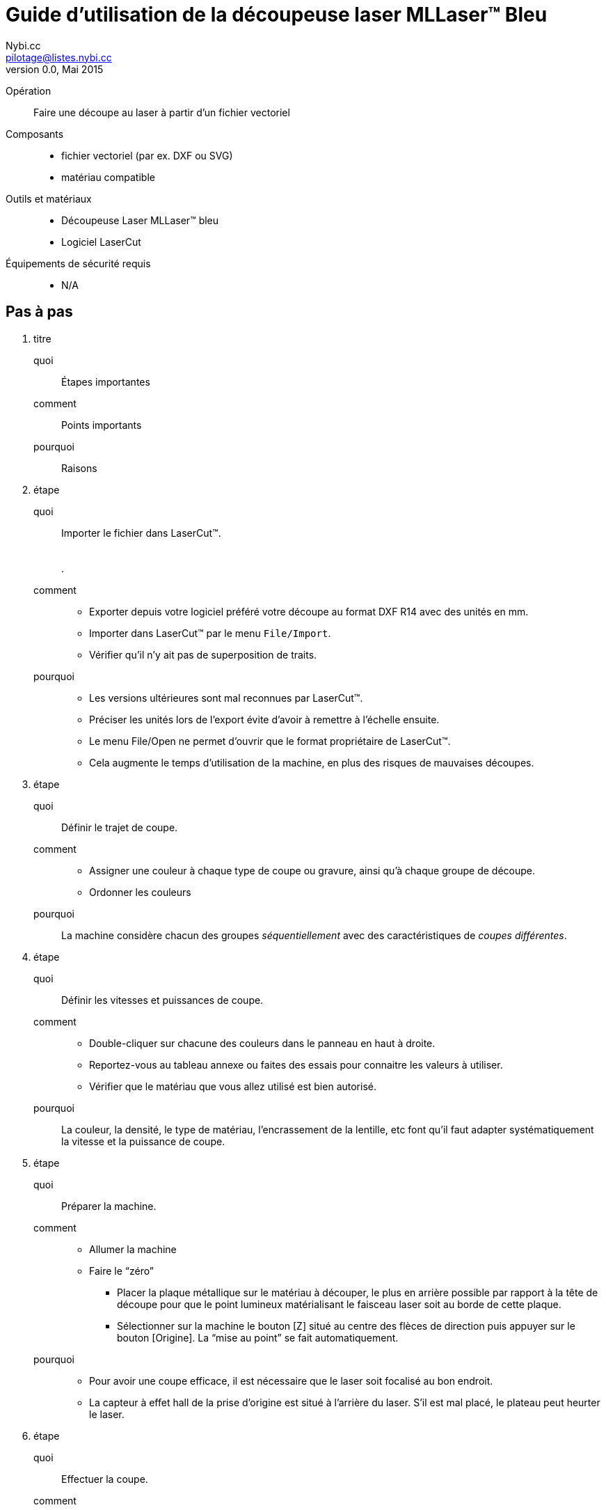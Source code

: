 Guide d'utilisation de la découpeuse laser MLLaser(TM) Bleu
===========================================================
Loïc Fejoz <loic@fejoz.net>
v0.0, Mai 2015
:author: Nybi.cc
:email: pilotage@listes.nybi.cc
:data-uri:
:icons:
:iconsdir: /usr/share/asciidoc/icons/
:lang: fr
:encoding: utf-8
:lcut: LaserCut(TM)

Opération::
  Faire une découpe au laser à partir d'un fichier vectoriel
Composants::
  * fichier vectoriel (par ex. DXF ou SVG)
  * matériau compatible
Outils et matériaux::
  * Découpeuse Laser MLLaser(TM) bleu
  * Logiciel LaserCut
Équipements de sécurité requis::
  * N/A

== Pas à pas

[role='steps withheaders']
1. titre
  quoi::
    Étapes importantes
  comment::
    Points importants
  pourquoi::
    Raisons
2. étape
  quoi::
    Importer le fichier dans {lcut}. +
     +
     +
    .
  comment::
    * Exporter depuis votre logiciel préféré votre découpe au format DXF R14 avec des unités en mm.
    * Importer dans {lcut} par le menu +File/Import+.
    * Vérifier qu'il n'y ait pas de superposition de traits.
  pourquoi::
    * [quantity-check]#Les versions ultérieures sont mal reconnues par {lcut}.#
    * [easier]#Préciser les unités lors de l'export évite d'avoir à remettre à l'échelle ensuite.#
    * Le menu File/Open ne permet d'ouvrir que le format propriétaire de {lcut}.
    * Cela augmente le temps d'utilisation de la machine, en plus des risques de mauvaises découpes.
3. étape
  quoi::
    Définir le trajet de coupe.
  comment::
    * Assigner une couleur à chaque type de coupe ou gravure, ainsi qu'à chaque groupe de découpe.
    * Ordonner les couleurs
  pourquoi::
    La machine considère chacun des groupes _séquentiellement_ avec des caractéristiques de _coupes différentes_.
4. étape
  quoi::
    Définir les vitesses et puissances de coupe.
  comment::
    * Double-cliquer sur chacune des couleurs dans le panneau en haut à droite.
    * Reportez-vous au tableau annexe ou faites des essais pour connaitre les valeurs à utiliser.
    * Vérifier que le matériau que vous allez utilisé est bien autorisé.
  pourquoi::
    La couleur, la densité, le type de matériau, l'encrassement de la lentille, etc font qu'il faut adapter systématiquement la vitesse et la puissance de coupe.
5. étape
  quoi::
    Préparer la machine.
  comment::
    * Allumer la machine
    * Faire le ``zéro''
      ** Placer la plaque métallique sur le matériau à découper, le plus en arrière possible par rapport à la tête de découpe pour que le point lumineux matérialisant le faisceau laser soit au borde de cette plaque.
      ** Sélectionner sur la machine le bouton [Z] situé au centre des flèces de direction puis appuyer sur le bouton [Origine]. La ``mise au point'' se fait automatiquement.
  pourquoi::
    * [quantity-check]#Pour avoir une coupe efficace, il est nécessaire que le laser soit focalisé au bon endroit.#
    * [critical-check]#La capteur à effet hall de la prise d'origine est situé à l'arrière du laser.# S'il est mal placé, le plateau peut heurter le laser.
6. étape
  quoi::
    Effectuer la coupe.
  comment::
    * Transférer le fichier de l'ordinateur à la machine.
    * Allumer la ventilation.
    * Appuyer sur le bouton démarrer.
    * Surveiller en permanence la découpe en cours.
  pourquoi::
    * La ventilation évite les gaz toxiques dans le local, mais évite aussi les traces de fumée.
    * [critical-check]#De nombreux matériaux peuvent prendre feu.#

[quote, anonyme]
___________________________________________________________________
On vient pour les imprimantes 3D, on reste pour les découpes laser.
___________________________________________________________________
